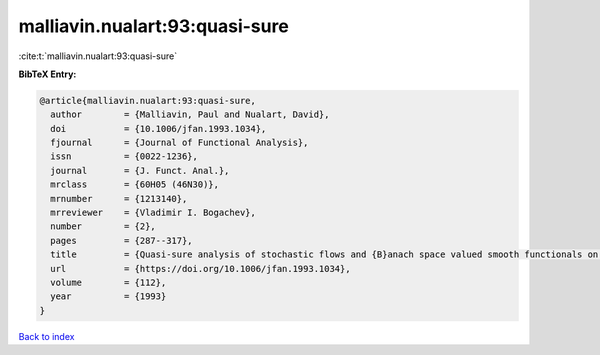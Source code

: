 malliavin.nualart:93:quasi-sure
===============================

:cite:t:`malliavin.nualart:93:quasi-sure`

**BibTeX Entry:**

.. code-block:: bibtex

   @article{malliavin.nualart:93:quasi-sure,
     author        = {Malliavin, Paul and Nualart, David},
     doi           = {10.1006/jfan.1993.1034},
     fjournal      = {Journal of Functional Analysis},
     issn          = {0022-1236},
     journal       = {J. Funct. Anal.},
     mrclass       = {60H05 (46N30)},
     mrnumber      = {1213140},
     mrreviewer    = {Vladimir I. Bogachev},
     number        = {2},
     pages         = {287--317},
     title         = {Quasi-sure analysis of stochastic flows and {B}anach space valued smooth functionals on the {W}iener space},
     url           = {https://doi.org/10.1006/jfan.1993.1034},
     volume        = {112},
     year          = {1993}
   }

`Back to index <../By-Cite-Keys.rst>`_
